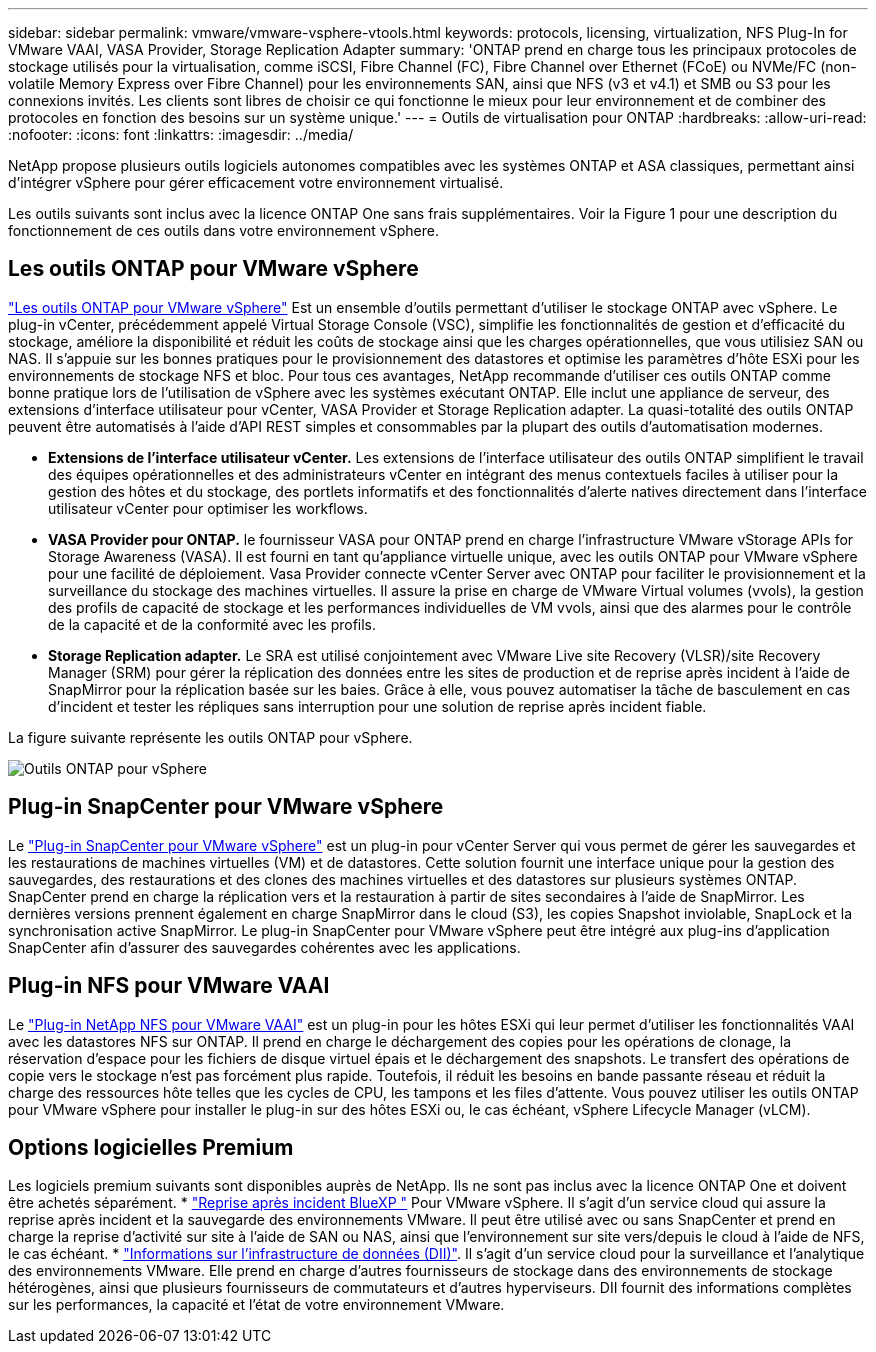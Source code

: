 ---
sidebar: sidebar 
permalink: vmware/vmware-vsphere-vtools.html 
keywords: protocols, licensing, virtualization, NFS Plug-In for VMware VAAI, VASA Provider, Storage Replication Adapter 
summary: 'ONTAP prend en charge tous les principaux protocoles de stockage utilisés pour la virtualisation, comme iSCSI, Fibre Channel (FC), Fibre Channel over Ethernet (FCoE) ou NVMe/FC (non-volatile Memory Express over Fibre Channel) pour les environnements SAN, ainsi que NFS (v3 et v4.1) et SMB ou S3 pour les connexions invités. Les clients sont libres de choisir ce qui fonctionne le mieux pour leur environnement et de combiner des protocoles en fonction des besoins sur un système unique.' 
---
= Outils de virtualisation pour ONTAP
:hardbreaks:
:allow-uri-read: 
:nofooter: 
:icons: font
:linkattrs: 
:imagesdir: ../media/


[role="lead"]
NetApp propose plusieurs outils logiciels autonomes compatibles avec les systèmes ONTAP et ASA classiques, permettant ainsi d'intégrer vSphere pour gérer efficacement votre environnement virtualisé.

Les outils suivants sont inclus avec la licence ONTAP One sans frais supplémentaires. Voir la Figure 1 pour une description du fonctionnement de ces outils dans votre environnement vSphere.



== Les outils ONTAP pour VMware vSphere

https://mysupport.netapp.com/site/products/all/details/otv10/docs-tab["Les outils ONTAP pour VMware vSphere"] Est un ensemble d'outils permettant d'utiliser le stockage ONTAP avec vSphere. Le plug-in vCenter, précédemment appelé Virtual Storage Console (VSC), simplifie les fonctionnalités de gestion et d'efficacité du stockage, améliore la disponibilité et réduit les coûts de stockage ainsi que les charges opérationnelles, que vous utilisiez SAN ou NAS. Il s'appuie sur les bonnes pratiques pour le provisionnement des datastores et optimise les paramètres d'hôte ESXi pour les environnements de stockage NFS et bloc. Pour tous ces avantages, NetApp recommande d'utiliser ces outils ONTAP comme bonne pratique lors de l'utilisation de vSphere avec les systèmes exécutant ONTAP. Elle inclut une appliance de serveur, des extensions d'interface utilisateur pour vCenter, VASA Provider et Storage Replication adapter. La quasi-totalité des outils ONTAP peuvent être automatisés à l'aide d'API REST simples et consommables par la plupart des outils d'automatisation modernes.

* *Extensions de l'interface utilisateur vCenter.* Les extensions de l'interface utilisateur des outils ONTAP simplifient le travail des équipes opérationnelles et des administrateurs vCenter en intégrant des menus contextuels faciles à utiliser pour la gestion des hôtes et du stockage, des portlets informatifs et des fonctionnalités d'alerte natives directement dans l'interface utilisateur vCenter pour optimiser les workflows.
* *VASA Provider pour ONTAP.* le fournisseur VASA pour ONTAP prend en charge l'infrastructure VMware vStorage APIs for Storage Awareness (VASA). Il est fourni en tant qu'appliance virtuelle unique, avec les outils ONTAP pour VMware vSphere pour une facilité de déploiement. Vasa Provider connecte vCenter Server avec ONTAP pour faciliter le provisionnement et la surveillance du stockage des machines virtuelles. Il assure la prise en charge de VMware Virtual volumes (vvols), la gestion des profils de capacité de stockage et les performances individuelles de VM vvols, ainsi que des alarmes pour le contrôle de la capacité et de la conformité avec les profils.
* *Storage Replication adapter.* Le SRA est utilisé conjointement avec VMware Live site Recovery (VLSR)/site Recovery Manager (SRM) pour gérer la réplication des données entre les sites de production et de reprise après incident à l'aide de SnapMirror pour la réplication basée sur les baies. Grâce à elle, vous pouvez automatiser la tâche de basculement en cas d'incident et tester les répliques sans interruption pour une solution de reprise après incident fiable.


La figure suivante représente les outils ONTAP pour vSphere.

image:vsphere_ontap_image1.png["Outils ONTAP pour vSphere"]



== Plug-in SnapCenter pour VMware vSphere

Le https://mysupport.netapp.com/site/products/all/details/scv/docs-tab["Plug-in SnapCenter pour VMware vSphere"] est un plug-in pour vCenter Server qui vous permet de gérer les sauvegardes et les restaurations de machines virtuelles (VM) et de datastores. Cette solution fournit une interface unique pour la gestion des sauvegardes, des restaurations et des clones des machines virtuelles et des datastores sur plusieurs systèmes ONTAP. SnapCenter prend en charge la réplication vers et la restauration à partir de sites secondaires à l'aide de SnapMirror. Les dernières versions prennent également en charge SnapMirror dans le cloud (S3), les copies Snapshot inviolable, SnapLock et la synchronisation active SnapMirror. Le plug-in SnapCenter pour VMware vSphere peut être intégré aux plug-ins d'application SnapCenter afin d'assurer des sauvegardes cohérentes avec les applications.



== Plug-in NFS pour VMware VAAI

Le https://mysupport.netapp.com/site/products/all/details/nfsplugin-vmware-vaai/about-tab["Plug-in NetApp NFS pour VMware VAAI"] est un plug-in pour les hôtes ESXi qui leur permet d'utiliser les fonctionnalités VAAI avec les datastores NFS sur ONTAP. Il prend en charge le déchargement des copies pour les opérations de clonage, la réservation d'espace pour les fichiers de disque virtuel épais et le déchargement des snapshots. Le transfert des opérations de copie vers le stockage n'est pas forcément plus rapide. Toutefois, il réduit les besoins en bande passante réseau et réduit la charge des ressources hôte telles que les cycles de CPU, les tampons et les files d'attente. Vous pouvez utiliser les outils ONTAP pour VMware vSphere pour installer le plug-in sur des hôtes ESXi ou, le cas échéant, vSphere Lifecycle Manager (vLCM).



== Options logicielles Premium

Les logiciels premium suivants sont disponibles auprès de NetApp. Ils ne sont pas inclus avec la licence ONTAP One et doivent être achetés séparément. * https://www.netapp.com/data-services/disaster-recovery/["Reprise après incident BlueXP "] Pour VMware vSphere. Il s'agit d'un service cloud qui assure la reprise après incident et la sauvegarde des environnements VMware. Il peut être utilisé avec ou sans SnapCenter et prend en charge la reprise d'activité sur site à l'aide de SAN ou NAS, ainsi que l'environnement sur site vers/depuis le cloud à l'aide de NFS, le cas échéant. * https://www.netapp.com/data-infrastructure-insights/["Informations sur l'infrastructure de données (DII)"]. Il s'agit d'un service cloud pour la surveillance et l'analytique des environnements VMware. Elle prend en charge d'autres fournisseurs de stockage dans des environnements de stockage hétérogènes, ainsi que plusieurs fournisseurs de commutateurs et d'autres hyperviseurs. DII fournit des informations complètes sur les performances, la capacité et l'état de votre environnement VMware.
